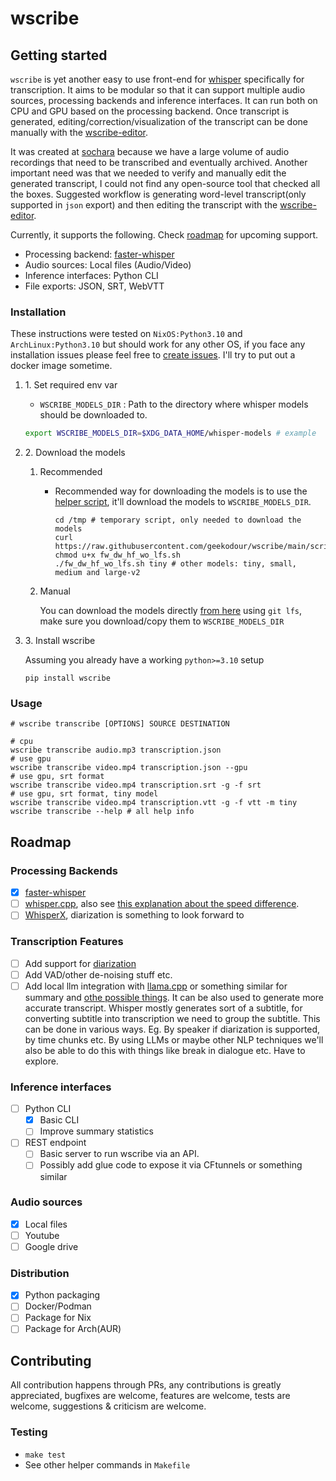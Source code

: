 * wscribe
** Getting started
~wscribe~ is yet another easy to use front-end for [[https://github.com/openai/whisper][whisper]] specifically for transcription. It aims to be modular so that it can support multiple audio sources, processing backends and inference interfaces. It can run both on CPU and GPU based on the processing backend. Once transcript is generated, editing/correction/visualization of the transcript can be done manually with the [[https://github.com/geekodour/wscribe-editor][wscribe-editor]].

It was created at [[https://www.sochara.org/][sochara]] because we have a large volume of audio recordings that need to be transcribed and eventually archived. Another important need was that we needed to verify and manually edit the generated transcript, I could not find any open-source tool that checked all the boxes. Suggested workflow is generating word-level transcript(only supported in ~json~ export) and then editing the transcript with the [[https://github.com/geekodour/wscribe-editor][wscribe-editor]].

Currently, it supports the following. Check [[#roadmap][roadmap]] for upcoming support.
- Processing backend: [[https://github.com/guillaumekln/faster-whisper][faster-whisper]]
- Audio sources: Local files (Audio/Video)
- Inference interfaces: Python CLI
- File exports: JSON, SRT, WebVTT
*** Installation
These instructions were tested on ~NixOS:Python3.10~ and ~ArchLinux:Python3.10~ but should work for any other OS, if you face any installation issues please feel free to [[https://github.com/geekodour/wscribe/issues][create issues]]. I'll try to put out a docker image sometime.
**** 1. Set required env var
- ~WSCRIBE_MODELS_DIR~ : Path to the directory where whisper models should be downloaded to.
#+begin_src bash
export WSCRIBE_MODELS_DIR=$XDG_DATA_HOME/whisper-models # example
#+end_src
**** 2. Download the models
***** Recommended
- Recommended way for downloading the models is to use the [[https://github.com/geekodour/wscribe/blob/main/scripts/fw_dw_hf_wo_lfs.sh][helper script]], it'll download the models to ~WSCRIBE_MODELS_DIR~.
  #+begin_src shell
cd /tmp # temporary script, only needed to download the models
curl https://raw.githubusercontent.com/geekodour/wscribe/main/scripts/fw_dw_hf_wo_lfs.sh
chmod u+x fw_dw_hf_wo_lfs.sh
./fw_dw_hf_wo_lfs.sh tiny # other models: tiny, small, medium and large-v2
  #+end_src
***** Manual
You can download the models directly [[https://huggingface.co/guillaumekln][from here]] using ~git lfs~, make sure you download/copy them to ~WSCRIBE_MODELS_DIR~
**** 3. Install wscribe
Assuming you already have a working ~python>=3.10~ setup
#+begin_src shell
pip install wscribe
#+end_src
*** Usage
#+begin_src shell
# wscribe transcribe [OPTIONS] SOURCE DESTINATION

# cpu
wscribe transcribe audio.mp3 transcription.json
# use gpu
wscribe transcribe video.mp4 transcription.json --gpu
# use gpu, srt format
wscribe transcribe video.mp4 transcription.srt -g -f srt
# use gpu, srt format, tiny model
wscribe transcribe video.mp4 transcription.vtt -g -f vtt -m tiny
wscribe transcribe --help # all help info
#+end_src
** Roadmap
*** Processing Backends
- [X] [[https://github.com/guillaumekln/faster-whisper][faster-whisper]]
- [ ] [[https://github.com/ggerganov/whisper.cpp][whisper.cpp]], also see [[https://github.com/ggerganov/whisper.cpp/issues/1127][this explanation about the speed difference]].
- [ ] [[https://github.com/m-bain/whisperX][WhisperX]], diarization is something to look forward to
*** Transcription Features
  - [ ] Add support for [[https://github.com/guillaumekln/faster-whisper/issues/303][diarization]]
  - [ ] Add VAD/other de-noising stuff etc.
  - [ ] Add local llm integration with [[https://github.com/ggerganov/llama.cpp/pull/1773][llama.cpp]] or something similar for summary and [[https://news.ycombinator.com/item?id=36900294][othe possible things]]. It can be also used to generate more accurate transcript. Whisper mostly generates sort of a subtitle, for converting subtitle into transcription we need to group the subtitle. This can be done in various ways. Eg. By speaker if diarization is supported, by time chunks etc. By using LLMs or maybe other NLP techniques we'll also be able to do this with things like break in dialogue etc. Have to explore.
*** Inference interfaces
- [-] Python CLI
  - [X] Basic CLI
  - [ ] Improve summary statistics
- [ ] REST endpoint
  - [ ] Basic server to run wscribe via an API.
  - [ ] Possibly add glue code to expose it via CFtunnels or something similar
*** Audio sources
- [X] Local files
- [ ] Youtube
- [ ] Google drive
*** Distribution
- [X] Python packaging
- [ ] Docker/Podman
- [ ] Package for Nix
- [ ] Package for Arch(AUR)
** Contributing
All contribution happens through PRs, any contributions is greatly appreciated, bugfixes are welcome, features are welcome, tests are welcome, suggestions & criticism are welcome.
*** Testing
- ~make test~
- See other helper commands in ~Makefile~
